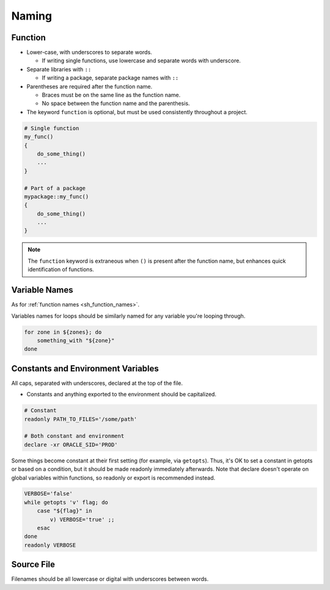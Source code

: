Naming
===============================================================================

.. _sh_function_names:

Function
-------------------------------------------------------------------------------
- Lower-case, with underscores to separate words.

  * If writing single functions, use lowercase and separate words with underscore.

- Separate libraries with ``::``

  * If writing a package, separate package names with ``::``

- Parentheses are required after the function name.

  * Braces must be on the same line as the function name.
  * No space between the function name and the parenthesis.

- The keyword ``function`` is optional, but must be used consistently throughout a project.

.. code-block:: sh

    # Single function
    my_func()
    {
        do_some_thing()
        ...
    }

    # Part of a package
    mypackage::my_func()
    {
        do_some_thing()
        ...
    }

.. note::

    The ``function`` keyword is extraneous when ``()`` is present after the
    function name, but enhances quick identification of functions.

.. _sh_variable_names:

Variable Names
-------------------------------------------------------------------------------
As for :ref:`function names <sh_function_names>`.

Variables names for loops should be similarly
named for any variable you're looping through.

.. code-block:: sh

    for zone in ${zones}; do
        something_with "${zone}"
    done

.. _sh_constants_and_environment_variable_names:

Constants and Environment Variables
-------------------------------------------------------------------------------
All caps, separated with underscores, declared at the top of the file.

- Constants and anything exported to the environment should be capitalized.

.. code-block:: sh

    # Constant
    readonly PATH_TO_FILES='/some/path'

    # Both constant and environment
    declare -xr ORACLE_SID='PROD'

Some things become constant at their first setting (for example, via
``getopts``). Thus, it's OK to set a constant in getopts or based on
a condition, but it should be made readonly immediately afterwards.
Note that declare doesn't operate on global variables within functions,
so readonly or export is recommended instead.

.. code-block:: sh

    VERBOSE='false'
    while getopts 'v' flag; do
        case "${flag}" in
            v) VERBOSE='true' ;;
        esac
    done
    readonly VERBOSE

.. _sh_source_file_names:

Source File
-------------------------------------------------------------------------------
Filenames should be all lowercase or digital with underscores between words.
